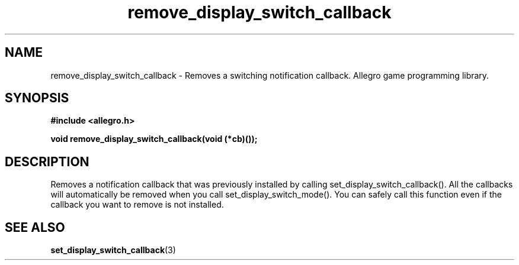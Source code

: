 .\" Generated by the Allegro makedoc utility
.TH remove_display_switch_callback 3 "version 4.4.3" "Allegro" "Allegro manual"
.SH NAME
remove_display_switch_callback \- Removes a switching notification callback. Allegro game programming library.\&
.SH SYNOPSIS
.B #include <allegro.h>

.sp
.B void remove_display_switch_callback(void (*cb)());
.SH DESCRIPTION
Removes a notification callback that was previously installed by calling 
set_display_switch_callback(). All the callbacks will automatically be 
removed when you call set_display_switch_mode(). You can safely call this
function even if the callback you want to remove is not installed.

.SH SEE ALSO
.BR set_display_switch_callback (3)
